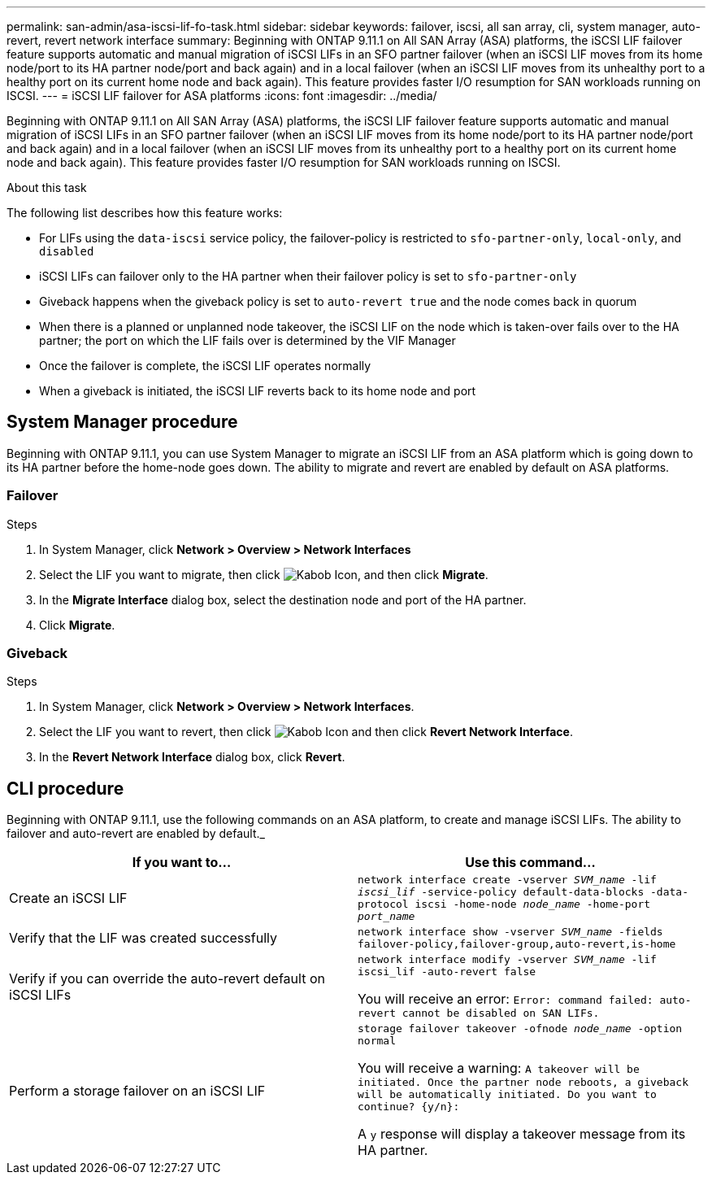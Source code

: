 ---
permalink: san-admin/asa-iscsi-lif-fo-task.html
sidebar: sidebar
keywords: failover, iscsi, all san array, cli, system manager, auto-revert, revert network interface
summary: Beginning with ONTAP 9.11.1 on All SAN Array (ASA) platforms, the iSCSI LIF failover feature supports automatic and manual migration of iSCSI LIFs in an SFO partner failover (when an iSCSI LIF moves from its home node/port to its HA partner node/port and back again) and in a local failover (when an iSCSI LIF moves from its unhealthy port to a healthy port on its current home node and back again). This feature provides faster I/O resumption for SAN workloads running on ISCSI.
---
= iSCSI LIF failover for ASA platforms
:icons: font
:imagesdir: ../media/

[.lead]
Beginning with ONTAP 9.11.1 on All SAN Array (ASA) platforms, the iSCSI LIF failover feature supports automatic and manual migration of iSCSI LIFs in an SFO partner failover (when an iSCSI LIF moves from its home node/port to its HA partner node/port and back again) and in a local failover (when an iSCSI LIF moves from its unhealthy port to a healthy port on its current home node and back again). This feature provides faster I/O resumption for SAN workloads running on ISCSI.

.About this task
The following list describes how this feature works:

* For LIFs using the `data-iscsi` service policy, the failover-policy is restricted to `sfo-partner-only`, `local-only`, and `disabled`
* iSCSI LIFs can failover only to the HA partner when their failover policy is set to `sfo-partner-only`
* Giveback happens when the giveback policy is set to `auto-revert true` and the node comes back in quorum
* When there is a planned or unplanned node takeover, the iSCSI LIF on the node which is taken-over fails over to the HA partner; the port on which the LIF fails over is determined by the VIF Manager
* Once the failover is complete, the iSCSI LIF operates normally
* When a giveback is initiated, the iSCSI LIF reverts back to its home node and port

== System Manager procedure

Beginning with ONTAP 9.11.1, you can use System Manager to migrate an iSCSI LIF from an ASA platform which is going down to its HA partner before the home-node goes down. The ability to migrate and revert are enabled by default on ASA platforms.

=== Failover
.Steps
.	In System Manager, click *Network > Overview > Network Interfaces*
.	Select the LIF you want to migrate, then click image:icon_kabob.gif[Kabob Icon], and then click *Migrate*.
. In the *Migrate Interface* dialog box, select the destination node and port of the HA partner.
.	Click *Migrate*.

=== Giveback
.Steps
.	In System Manager, click *Network > Overview > Network Interfaces*.
.	Select the LIF  you want to revert, then click image:icon_kabob.gif[Kabob Icon] and then click *Revert Network Interface*.
. In the *Revert Network Interface* dialog box, click *Revert*.

== CLI procedure

Beginning with ONTAP 9.11.1, use the following commands on an ASA platform, to create and manage iSCSI LIFs. The ability to failover and auto-revert are enabled by default._

|===

h| If you want to... h| Use this command...

|Create an iSCSI LIF
|`network interface create -vserver _SVM_name_ -lif _iscsi_lif_ -service-policy default-data-blocks -data-protocol iscsi -home-node _node_name_ -home-port _port_name_`
|Verify that the LIF was created successfully
|`network interface show -vserver _SVM_name_ -fields failover-policy,failover-group,auto-revert,is-home`
|Verify if you can override the auto-revert default on iSCSI LIFs
|`network interface modify -vserver _SVM_name_ -lif iscsi_lif -auto-revert false`

You will receive an error: `Error: command failed: auto-revert cannot be disabled on SAN LIFs.`

|Perform a storage failover on an iSCSI LIF
|`storage failover takeover -ofnode _node_name_ -option normal`

You will receive a warning: `A takeover will be initiated. Once the partner node reboots, a giveback will be automatically initiated. Do you want to continue? {y/n}:`

A `y` response will display a takeover message from its HA partner.
|===

// 22 MAR 2022, Jira IE-524
